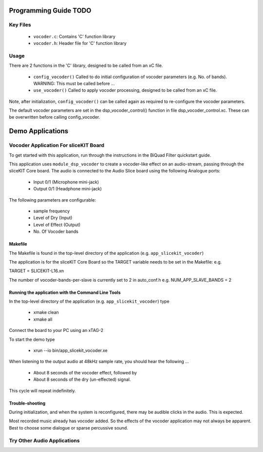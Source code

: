 Programming Guide TODO
=================

Key Files
---------

   * ``vocoder.c``: Contains 'C' function library
   * ``vocoder.h``: Header file for 'C' function library

Usage
-----

There are 2 functions in the 'C' library, designed to be called from an xC file.

   * ``config_vocoder()`` Called to do initial configuration of vocoder parameters (e.g. No. of bands). WARNING: This must be called before ...
   * ``use_vocoder()`` Called to apply vocoder processing, designed to be called from an xC file.

Note, after initialization, ``config_vocoder()`` can be called again as required to re-configure the vocoder parameters.

The default vocoder parameters are set in the dsp_vocoder_control() function in file dsp_vocoder_control.xc.
These can be overwritten before calling config_vocoder.

Demo Applications
=================

Vocoder Application For sliceKIT Board
-------------------------------------------

To get started with this application, run through the instructions in the BiQuad Filter quickstart guide.

This application uses ``module_dsp_vocoder`` to create a vocoder-like effect on an audio-stream, 
passing through the sliceKIT Core board.
The audio is connected to the Audio Slice board using the following Analogue ports:

   * Input 0/1 (Microphone mini-jack)
   * Output 0/1 (Headphone mini-jack)

The following parameters are configurable:

   * sample frequency
   * Level of Dry (Input)
   * Level of Effect (Output)
   * No. Of Vocoder bands

Makefile
........

The Makefile is found in the top-level directory of the application (e.g. ``app_slicekit_vocoder``)

The application is for the sliceKIT Core Board so the TARGET variable needs to be set in the Makefile: e.g.

TARGET = SLICEKIT-L16.xn

The number of vocoder-bands-per-slave is currently set to 2 in auto_conf.h  e.g.
NUM_APP_SLAVE_BANDS = 2

Running the application with the Command Line Tools
...................................................

In the top-level directory of the application (e.g. ``app_slicekit_vocoder``) type

   * xmake clean
   * xmake all

Connect the board to your PC using an xTAG-2

To start the demo type

   * xrun --io bin/app_slicekit_vocoder.xe

When listening to the output audio at 48kHz sample rate, you should hear the following ...

   * About 8 seconds of the vocoder effect, followed by
   * About 8 seconds of the dry (un-effected) signal.

This cycle will repeat indefinitely.

Trouble-shooting
................

During initialization, and when the system is reconfigured, 
there may be audible clicks in the audio. This is expected.

Most recorded music already has vocoder added. 
So the effects of the vocoder application may not always be apparent.
Best to choose some dialogue or sparse percussive sound.

Try Other Audio Applications
----------------------------

